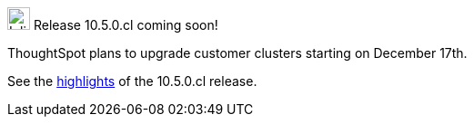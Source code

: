.image:cal-outline-blue.svg[Inline,25] Release 10.5.0.cl coming soon!
****
ThoughtSpot plans to upgrade customer clusters starting on December 17th.

See the <<next-release,highlights>> of the 10.5.0.cl release.
****